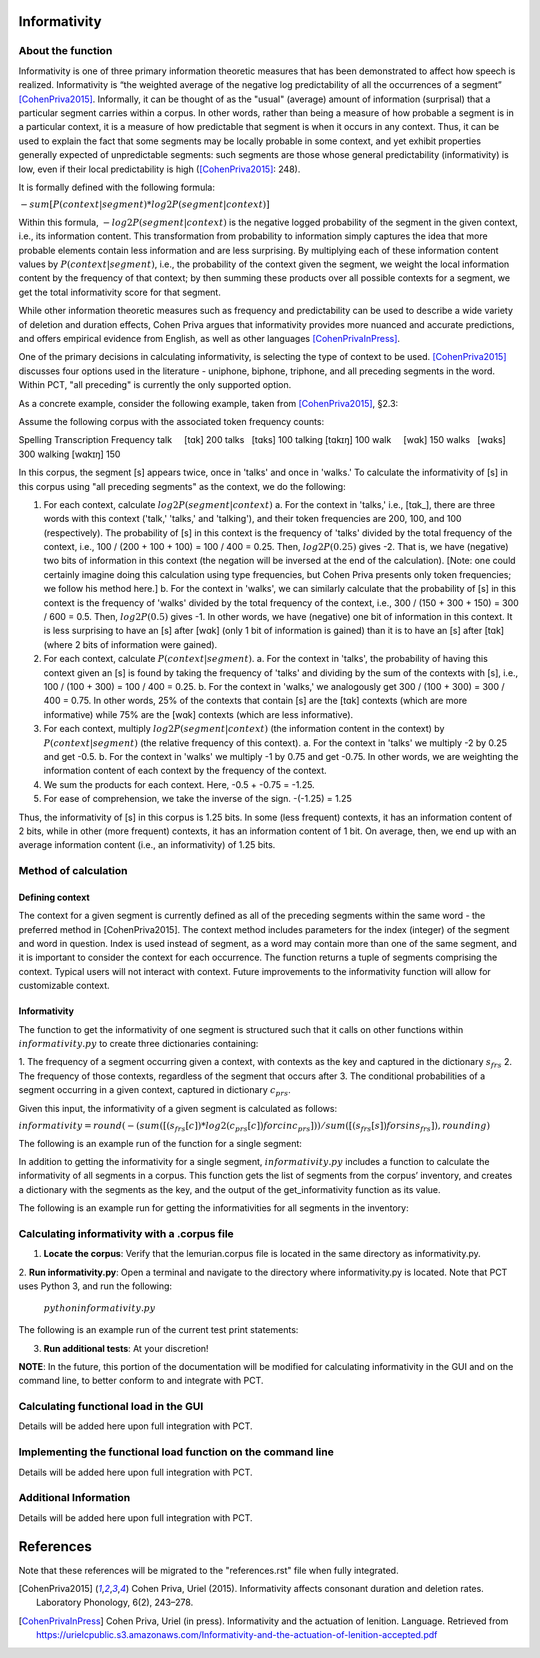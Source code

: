 .. _informativity:

*************
Informativity
*************

.. _about_informativity:

About the function
------------------

Informativity is one of three primary information theoretic measures that has been demonstrated to affect how speech is
realized. Informativity is “the weighted average of the negative log predictability of all the occurrences of a segment”
[CohenPriva2015]_. Informally, it can be thought of as the "usual" (average) amount of information (surprisal) that a particular segment carries within a corpus. In other words, rather than being a measure of how probable a segment is in a particular context, it is a measure of how predictable that segment is when it occurs in any context. Thus, it can be used to explain the fact that some segments may be locally probable in some context, and yet exhibit properties generally expected of unpredictable segments: such segments are those whose general predictability (informativity) is low, even if their local predictability is high ([CohenPriva2015]_: 248).

It is formally defined with the following formula:

:math:`-sum[P(context|segment) * log2P(segment|context)]`

Within this formula, :math:`-log2P(segment|context)` is the negative logged probability of the segment in the given context, i.e., its information content. This transformation from probability to information simply captures the idea that more probable elements contain less information and are less surprising. By multiplying each of these information content values by :math:`P(context|segment)`, i.e., the probability of the context given the segment, we weight the local information content by the frequency of that context; by then summing these products over all possible contexts for a segment, we get the total informativity score for that segment.

While other information theoretic measures such as frequency and predictability can be used to describe a wide variety
of deletion and duration effects, Cohen Priva argues that informativity provides more nuanced and accurate predictions,
and offers empirical evidence from English, as well as other languages [CohenPrivaInPress]_.

One of the primary decisions in calculating informativity, is selecting the type of context to be used.
[CohenPriva2015]_ discusses four options used in the literature - uniphone, biphone, triphone, and all preceding
segments in the word. Within PCT, "all preceding" is currently the only supported option.

As a concrete example, consider the following example, taken from [CohenPriva2015]_, §2.3:

Assume the following corpus with the associated token frequency counts:

Spelling Transcription  Frequency
talk     [tɑk]          200
talks    [tɑks]         100
talking  [tɑkɪŋ]        100
walk     [wɑk]          150
walks    [wɑks]         300
walking  [wɑkɪŋ]        150

In this corpus, the segment [s] appears twice, once in 'talks' and once in 'walks.' To calculate the informativity of [s] in this corpus using "all preceding segments" as the context, we do the following:

1. For each context, calculate :math:`log2P(segment|context)` 
   a. For the context in 'talks,' i.e., [tɑk_], there are three words with this context ('talk,' 'talks,' and 'talking'), and their token frequencies are 200, 100, and 100 (respectively). The probability of [s] in this context is the frequency of 'talks' divided by the total frequency of the context, i.e., 100 / (200 + 100 + 100) = 100 / 400 = 0.25. Then, :math:`log2P(0.25)` gives -2. That is, we have (negative) two bits of information in this context (the negation will be inversed at the end of the calculation). [Note: one could certainly imagine doing this calculation using type frequencies, but Cohen Priva presents only token frequencies; we follow his method here.]
   b. For the context in 'walks', we can similarly calculate that the probability of [s] in this context is the frequency of 'walks' divided by the total frequency of the context, i.e., 300 / (150 + 300 + 150) = 300 / 600 = 0.5. Then, :math:`log2P(0.5)` gives -1. In other words, we have (negative) one bit of information in this context. It is less surprising to have an [s] after [wɑk] (only 1 bit of information is gained) than it is to have an [s] after [tɑk] (where 2 bits of information were gained).

2. For each context, calculate :math:`P(context|segment)`.
   a. For the context in 'talks', the probability of having this context given an [s] is found by taking the frequency of 'talks' and dividing by the sum of the contexts with [s], i.e., 100 / (100 + 300) = 100 / 400 = 0.25.
   b. For the context in 'walks,' we analogously get 300 / (100 + 300) = 300 / 400 = 0.75.
   In other words, 25% of the contexts that contain [s] are the [tɑk] contexts (which are more informative) while 75% are the [wɑk] contexts (which are less informative).
   
3. For each context, multiply :math:`log2P(segment|context)` (the information content in the context) by :math:`P(context|segment)` (the relative frequency of this context).
   a. For the context in 'talks' we multiply -2 by 0.25 and get -0.5.
   b. For the context in 'walks' we multiply -1 by 0.75 and get -0.75.
   In other words, we are weighting the information content of each context by the frequency of the context.

4. We sum the products for each context. Here, -0.5 + -0.75 = -1.25.

5. For ease of comprehension, we take the inverse of the sign. -(-1.25) = 1.25

Thus, the informativity of [s] in this corpus is 1.25 bits. In some (less frequent) contexts, it has an information content of 2 bits, while in other (more frequent) contexts, it has an information content of 1 bit. On average, then, we end up with an average information content (i.e., an informativity) of 1.25 bits.

.. _method_informativity:

Method of calculation
---------------------

.. _method_context:

Defining context
````````````````
The context for a given segment is currently defined as all of the preceding segments within the same word - the
preferred method in [CohenPriva2015]. The context method includes parameters for the index (integer) of the segment and word in question. Index is used instead of segment, as a word may contain more than one of the same segment, and it is important to consider the context for each occurrence. The function returns a tuple of segments comprising the context. Typical users will not interact with context. Future improvements to the informativity function will allow for customizable context.

Informativity
`````````````
The function to get the informativity of one segment is structured such that it calls on other functions within
:math:`informativity.py` to create three dictionaries containing:

1.  The frequency of a segment occurring given a context, with contexts as the key and captured in the dictionary
:math:`s_frs`
2.  The frequency of those contexts, regardless of the segment that occurs after
3.  The conditional probabilities of a segment occurring in a given context, captured in dictionary :math:`c_prs`.

Given this input, the informativity of a given segment is calculated as follows:

:math:`informativity=round(-(sum([(s_frs[c])*log2(c_prs[c]) for c in c_prs]))/sum([(s_frs[s])for s in s_frs]),rounding)`

The following is an example run of the function for a single segment:

.. image:: informativity1.png
   :width: 90%
   :align: center

In addition to getting the informativity for a single segment, :math:`informativity.py` includes a function to calculate
the informativity of all segments in a corpus. This function gets the list of segments from the corpus’ inventory, and
creates a dictionary with the segments as the key, and the output of the get_informativity function as its value.

The following is an example run for getting the informativities for all segments in the inventory:

.. image:: informativity2.png
   :width: 90%
   :align: center

.. _informativity_corpus_file:

Calculating informativity with a .corpus file
---------------------------------------------

1.  **Locate the corpus**: Verify that the lemurian.corpus file is located in the same directory as informativity.py.

2.  **Run informativity.py**: Open a terminal and navigate to the directory where informativity.py is located. Note that
PCT uses Python 3, and run the following:

    :math:`python informativity.py`

The following is an example run of the current test print statements:

.. image:: informativity_559tests.png
   :width: 90%
   :align: center

3.  **Run additional tests**: At your discretion!


**NOTE**: In the future, this portion of the documentation will be modified for calculating informativity in the GUI and
on the command line, to better conform to and integrate with PCT.

.. _functional_load_gui:

Calculating functional load in the GUI
--------------------------------------
Details will be added here upon full integration with PCT.

.. _functional_load_cli:

Implementing the functional load function on the command line
-------------------------------------------------------------
Details will be added here upon full integration with PCT.

.. _informativity_classes_and_functions:

Additional Information
----------------------
Details will be added here upon full integration with PCT.

**********
References
**********

Note that these references will be migrated to the "references.rst" file when fully integrated.

.. [CohenPriva2015] Cohen Priva, Uriel (2015). Informativity affects consonant duration and deletion rates. Laboratory Phonology, 6(2), 243–278.

.. [CohenPrivaInPress] Cohen Priva, Uriel (in press). Informativity and the actuation of lenition. Language. Retrieved from   https://urielcpublic.s3.amazonaws.com/Informativity-and-the-actuation-of-lenition-accepted.pdf
